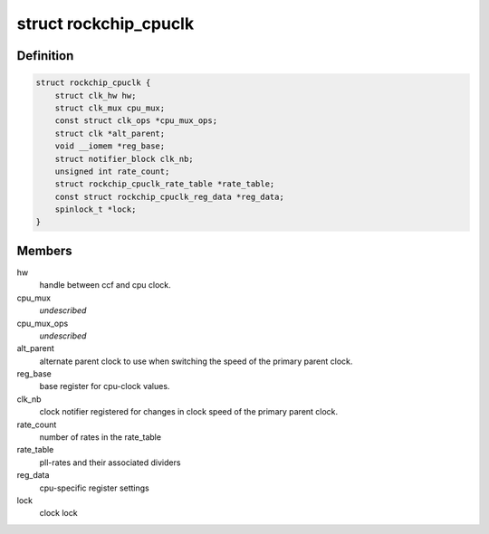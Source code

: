 .. -*- coding: utf-8; mode: rst -*-
.. src-file: drivers/clk/rockchip/clk-cpu.c

.. _`rockchip_cpuclk`:

struct rockchip_cpuclk
======================

.. c:type:: struct rockchip_cpuclk

    information about clock supplied to a CPU core.

.. _`rockchip_cpuclk.definition`:

Definition
----------

.. code-block:: c

    struct rockchip_cpuclk {
        struct clk_hw hw;
        struct clk_mux cpu_mux;
        const struct clk_ops *cpu_mux_ops;
        struct clk *alt_parent;
        void __iomem *reg_base;
        struct notifier_block clk_nb;
        unsigned int rate_count;
        struct rockchip_cpuclk_rate_table *rate_table;
        const struct rockchip_cpuclk_reg_data *reg_data;
        spinlock_t *lock;
    }

.. _`rockchip_cpuclk.members`:

Members
-------

hw
    handle between ccf and cpu clock.

cpu_mux
    *undescribed*

cpu_mux_ops
    *undescribed*

alt_parent
    alternate parent clock to use when switching the speed
    of the primary parent clock.

reg_base
    base register for cpu-clock values.

clk_nb
    clock notifier registered for changes in clock speed of the
    primary parent clock.

rate_count
    number of rates in the rate_table

rate_table
    pll-rates and their associated dividers

reg_data
    cpu-specific register settings

lock
    clock lock

.. This file was automatic generated / don't edit.

